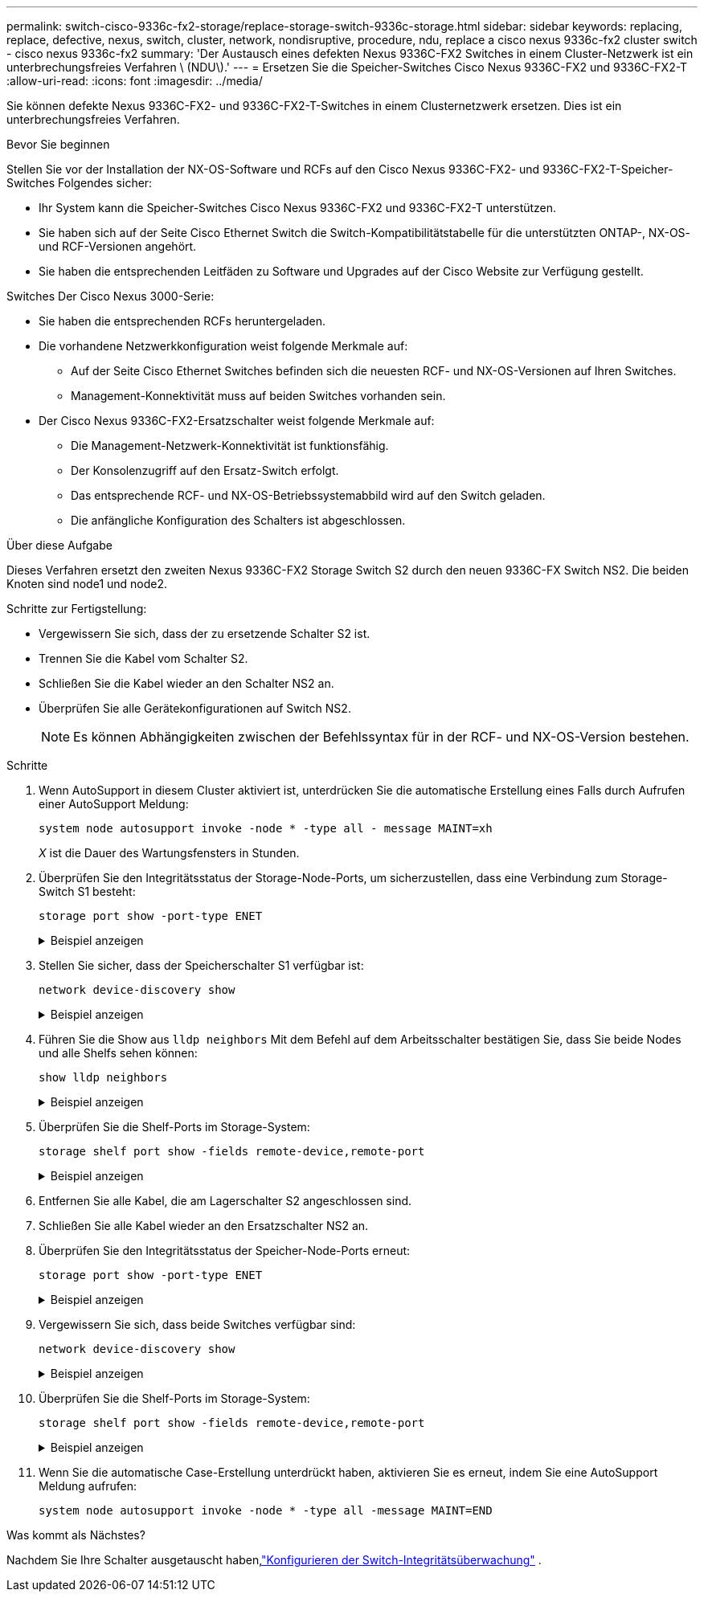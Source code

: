 ---
permalink: switch-cisco-9336c-fx2-storage/replace-storage-switch-9336c-storage.html 
sidebar: sidebar 
keywords: replacing, replace, defective, nexus, switch, cluster, network, nondisruptive, procedure, ndu, replace a cisco nexus 9336c-fx2 cluster switch - cisco nexus 9336c-fx2 
summary: 'Der Austausch eines defekten Nexus 9336C-FX2 Switches in einem Cluster-Netzwerk ist ein unterbrechungsfreies Verfahren \ (NDU\).' 
---
= Ersetzen Sie die Speicher-Switches Cisco Nexus 9336C-FX2 und 9336C-FX2-T
:allow-uri-read: 
:icons: font
:imagesdir: ../media/


[role="lead"]
Sie können defekte Nexus 9336C-FX2- und 9336C-FX2-T-Switches in einem Clusternetzwerk ersetzen. Dies ist ein unterbrechungsfreies Verfahren.

.Bevor Sie beginnen
Stellen Sie vor der Installation der NX-OS-Software und RCFs auf den Cisco Nexus 9336C-FX2- und 9336C-FX2-T-Speicher-Switches Folgendes sicher:

* Ihr System kann die Speicher-Switches Cisco Nexus 9336C-FX2 und 9336C-FX2-T unterstützen.
* Sie haben sich auf der Seite Cisco Ethernet Switch die Switch-Kompatibilitätstabelle für die unterstützten ONTAP-, NX-OS- und RCF-Versionen angehört.
* Sie haben die entsprechenden Leitfäden zu Software und Upgrades auf der Cisco Website zur Verfügung gestellt.


Switches Der Cisco Nexus 3000-Serie:

* Sie haben die entsprechenden RCFs heruntergeladen.
* Die vorhandene Netzwerkkonfiguration weist folgende Merkmale auf:
+
** Auf der Seite Cisco Ethernet Switches befinden sich die neuesten RCF- und NX-OS-Versionen auf Ihren Switches.
** Management-Konnektivität muss auf beiden Switches vorhanden sein.


* Der Cisco Nexus 9336C-FX2-Ersatzschalter weist folgende Merkmale auf:
+
** Die Management-Netzwerk-Konnektivität ist funktionsfähig.
** Der Konsolenzugriff auf den Ersatz-Switch erfolgt.
** Das entsprechende RCF- und NX-OS-Betriebssystemabbild wird auf den Switch geladen.
** Die anfängliche Konfiguration des Schalters ist abgeschlossen.




.Über diese Aufgabe
Dieses Verfahren ersetzt den zweiten Nexus 9336C-FX2 Storage Switch S2 durch den neuen 9336C-FX Switch NS2. Die beiden Knoten sind node1 und node2.

Schritte zur Fertigstellung:

* Vergewissern Sie sich, dass der zu ersetzende Schalter S2 ist.
* Trennen Sie die Kabel vom Schalter S2.
* Schließen Sie die Kabel wieder an den Schalter NS2 an.
* Überprüfen Sie alle Gerätekonfigurationen auf Switch NS2.
+

NOTE: Es können Abhängigkeiten zwischen der Befehlssyntax für in der RCF- und NX-OS-Version bestehen.



.Schritte
. Wenn AutoSupport in diesem Cluster aktiviert ist, unterdrücken Sie die automatische Erstellung eines Falls durch Aufrufen einer AutoSupport Meldung:
+
`system node autosupport invoke -node * -type all - message MAINT=xh`

+
_X_ ist die Dauer des Wartungsfensters in Stunden.

. Überprüfen Sie den Integritätsstatus der Storage-Node-Ports, um sicherzustellen, dass eine Verbindung zum Storage-Switch S1 besteht:
+
`storage port show -port-type ENET`

+
.Beispiel anzeigen
[%collapsible]
====
[listing]
----
storage::*> storage port show -port-type ENET
                                  Speed                     VLAN
Node           Port Type  Mode    (Gb/s) State    Status      ID
-------------- ---- ----- ------- ------ -------- --------- ----
node1
               e3a  ENET  storage 100    enabled  online      30
               e3b  ENET  storage   0    enabled  offline     30
               e7a  ENET  storage   0    enabled  offline     30
               e7b  ENET  storage   0    enabled  offline     30
node2
               e3a  ENET  storage 100    enabled  online      30
               e3b  ENET  storage   0    enabled  offline     30
               e7a  ENET  storage   0    enabled  offline     30
               e7b  ENET  storage   0    enabled  offline     30
storage::*>
----
====
. Stellen Sie sicher, dass der Speicherschalter S1 verfügbar ist:
+
`network device-discovery show`

+
.Beispiel anzeigen
[%collapsible]
====
[listing]
----
storage::*> network device-discovery show
Node/      Local Discovered
Protocol   Port	 Device (LLDP: ChassisID)  Interface  Platform
--------   ----  -----------------------   ---------   ---------
node1/cdp
           e3a   S1                        Ethernet1/1 NX9336C
           e4a   node2                     e4a         AFF-A700
           e4e   node2                     e4e         AFF-A700
node1/lldp
           e3a   S1                        Ethernet1/1 -
           e4a   node2                     e4a         -
           e4e   node2                     e4e         -
node2/cdp
           e3a   S1                        Ethernet1/2 NX9336C
           e4a   node1                     e4a         AFF-A700
           e4e   node1                     e4e         AFF-A700
node2/lldp
           e3a   S1                        Ethernet1/2 -
           e4a   node1                     e4a         -
           e4e   node1                     e4e         -
storage::*>
----
====
. Führen Sie die Show aus `lldp neighbors` Mit dem Befehl auf dem Arbeitsschalter bestätigen Sie, dass Sie beide Nodes und alle Shelfs sehen können:
+
`show lldp neighbors`

+
.Beispiel anzeigen
[%collapsible]
====
[listing]
----
S1# show lldp neighbors
Capability codes:
   (R) Router, (B) Bridge, (T) Telephone, (C) DOCSIS Cable Device
   (W) WLAN Access Point, (P) Repeater, (S) Station, (O) Other
Device ID        Local Intf   Hold-time    Capability    Port ID
node1            Eth1/1       121          S             e3a
node2            Eth1/2       121          S             e3a
SHFGD2008000011  Eth1/5       121          S             e0a
SHFGD2008000011  Eth1/6       120          S             e0a
SHFGD2008000022  Eth1/7       120          S             e0a
SHFGD2008000022  Eth1/8       120          S             e0a
----
====
. Überprüfen Sie die Shelf-Ports im Storage-System:
+
`storage shelf port show -fields remote-device,remote-port`

+
.Beispiel anzeigen
[%collapsible]
====
[listing]
----
storage::*> storage shelf port show -fields remote-device,remote-port
shelf   id  remote-port   remote-device
-----   --  -----------   -------------
3.20    0   Ethernet1/5   S1
3.20    1   -             -
3.20    2   Ethernet1/6   S1
3.20    3   -             -
3.30    0   Ethernet1/7   S1
3.20    1   -             -
3.30    2   Ethernet1/8   S1
3.20    3   -             -
storage::*>
----
====
. Entfernen Sie alle Kabel, die am Lagerschalter S2 angeschlossen sind.
. Schließen Sie alle Kabel wieder an den Ersatzschalter NS2 an.
. Überprüfen Sie den Integritätsstatus der Speicher-Node-Ports erneut:
+
`storage port show -port-type ENET`

+
.Beispiel anzeigen
[%collapsible]
====
[listing]
----
storage::*> storage port show -port-type ENET
                                    Speed                     VLAN
Node             Port Type  Mode    (Gb/s) State    Status      ID
---------------- ---- ----- ------- ------ -------- --------- ----
node1
                 e3a  ENET  storage 100    enabled  online      30
                 e3b  ENET  storage   0    enabled  offline     30
                 e7a  ENET  storage   0    enabled  offline     30
                 e7b  ENET  storage   0    enabled  offline     30
node2
                 e3a  ENET  storage 100    enabled  online      30
                 e3b  ENET  storage   0    enabled  offline     30
                 e7a  ENET  storage   0    enabled  offline     30
                 e7b  ENET  storage   0    enabled  offline     30
storage::*>
----
====
. Vergewissern Sie sich, dass beide Switches verfügbar sind:
+
`network device-discovery show`

+
.Beispiel anzeigen
[%collapsible]
====
[listing]
----
storage::*> network device-discovery show
Node/     Local Discovered
Protocol  Port  Device (LLDP: ChassisID)  Interface	  Platform
--------  ----  -----------------------   ---------   ---------
node1/cdp
          e3a  S1                         Ethernet1/1 NX9336C
          e4a  node2                      e4a         AFF-A700
          e4e  node2                      e4e         AFF-A700
          e7b   NS2                       Ethernet1/1 NX9336C
node1/lldp
          e3a  S1                         Ethernet1/1 -
          e4a  node2                      e4a         -
          e4e  node2                      e4e         -
          e7b  NS2                        Ethernet1/1 -
node2/cdp
          e3a  S1                         Ethernet1/2 NX9336C
          e4a  node1                      e4a         AFF-A700
          e4e  node1                      e4e         AFF-A700
          e7b  NS2                        Ethernet1/2 NX9336C
node2/lldp
          e3a  S1                         Ethernet1/2 -
          e4a  node1                      e4a         -
          e4e  node1                      e4e         -
          e7b  NS2                        Ethernet1/2 -
storage::*>
----
====
. Überprüfen Sie die Shelf-Ports im Storage-System:
+
`storage shelf port show -fields remote-device,remote-port`

+
.Beispiel anzeigen
[%collapsible]
====
[listing]
----
storage::*> storage shelf port show -fields remote-device,remote-port
shelf   id    remote-port     remote-device
-----   --    -----------     -------------
3.20    0     Ethernet1/5     S1
3.20    1     Ethernet1/5     NS2
3.20    2     Ethernet1/6     S1
3.20    3     Ethernet1/6     NS2
3.30    0     Ethernet1/7     S1
3.20    1     Ethernet1/7     NS2
3.30    2     Ethernet1/8     S1
3.20    3     Ethernet1/8     NS2
storage::*>
----
====
. Wenn Sie die automatische Case-Erstellung unterdrückt haben, aktivieren Sie es erneut, indem Sie eine AutoSupport Meldung aufrufen:
+
`system node autosupport invoke -node * -type all -message MAINT=END`



.Was kommt als Nächstes?
Nachdem Sie Ihre Schalter ausgetauscht haben,link:../switch-cshm/config-overview.html["Konfigurieren der Switch-Integritätsüberwachung"] .
